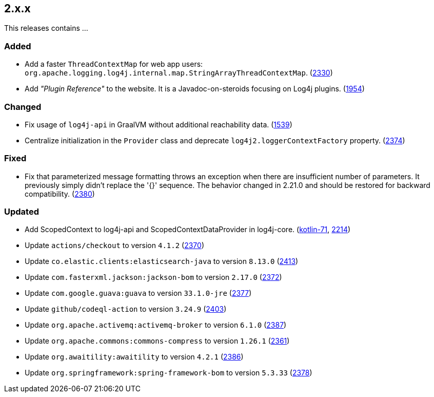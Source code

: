 ////
    Licensed to the Apache Software Foundation (ASF) under one or more
    contributor license agreements.  See the NOTICE file distributed with
    this work for additional information regarding copyright ownership.
    The ASF licenses this file to You under the Apache License, Version 2.0
    (the "License"); you may not use this file except in compliance with
    the License.  You may obtain a copy of the License at

         https://www.apache.org/licenses/LICENSE-2.0

    Unless required by applicable law or agreed to in writing, software
    distributed under the License is distributed on an "AS IS" BASIS,
    WITHOUT WARRANTIES OR CONDITIONS OF ANY KIND, either express or implied.
    See the License for the specific language governing permissions and
    limitations under the License.
////

[#release-notes-2-x-x]
== 2.x.x



This releases contains ...


[#release-notes-2-x-x-added]
=== Added

* Add a faster `ThreadContextMap` for web app users: `org.apache.logging.log4j.internal.map.StringArrayThreadContextMap`. (https://github.com/apache/logging-log4j2/pull/2330[2330])
* Add _"Plugin Reference"_ to the website. It is a Javadoc-on-steroids focusing on Log4j plugins. (https://github.com/apache/logging-log4j2/issues/1954[1954])

[#release-notes-2-x-x-changed]
=== Changed

* Fix usage of `log4j-api` in GraalVM without additional reachability data. (https://github.com/apache/logging-log4j2/pull/1539[1539])
* Centralize initialization in the `Provider` class and deprecate `log4j2.loggerContextFactory` property. (https://github.com/apache/logging-log4j2/pull/2374[2374])

[#release-notes-2-x-x-fixed]
=== Fixed

* Fix that parameterized message formatting throws an exception when there are insufficient number of parameters. It previously simply didn't replace the '{}' sequence. The behavior changed in 2.21.0 and should be restored for backward compatibility. (https://github.com/apache/logging-log4j2/pull/2380[2380])

[#release-notes-2-x-x-updated]
=== Updated

* Add ScopedContext to log4j-api and ScopedContextDataProvider in log4j-core. (https://github.com/apache/logging-log4j-kotlin/issues/71[kotlin-71], https://github.com/apache/logging-log4j2/discussions/2214[2214])
* Update `actions/checkout` to version `4.1.2` (https://github.com/apache/logging-log4j2/pull/2370[2370])
* Update `co.elastic.clients:elasticsearch-java` to version `8.13.0` (https://github.com/apache/logging-log4j2/pull/2413[2413])
* Update `com.fasterxml.jackson:jackson-bom` to version `2.17.0` (https://github.com/apache/logging-log4j2/pull/2372[2372])
* Update `com.google.guava:guava` to version `33.1.0-jre` (https://github.com/apache/logging-log4j2/pull/2377[2377])
* Update `github/codeql-action` to version `3.24.9` (https://github.com/apache/logging-log4j2/pull/2403[2403])
* Update `org.apache.activemq:activemq-broker` to version `6.1.0` (https://github.com/apache/logging-log4j2/pull/2387[2387])
* Update `org.apache.commons:commons-compress` to version `1.26.1` (https://github.com/apache/logging-log4j2/pull/2361[2361])
* Update `org.awaitility:awaitility` to version `4.2.1` (https://github.com/apache/logging-log4j2/pull/2386[2386])
* Update `org.springframework:spring-framework-bom` to version `5.3.33` (https://github.com/apache/logging-log4j2/pull/2378[2378])
